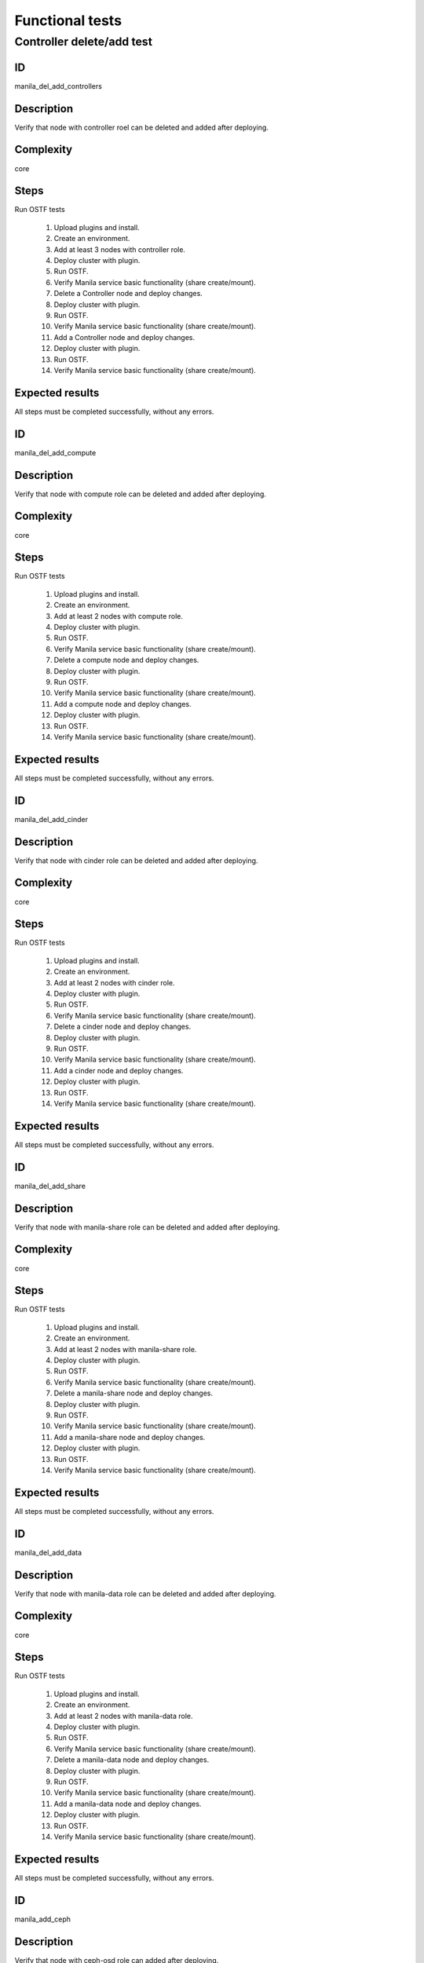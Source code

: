 ================
Functional tests
================


Controller delete/add test
--------------------------


ID
##

manila_del_add_controllers


Description
###########

Verify that node with controller roel can be deleted and added after deploying.

Complexity
##########

core


Steps
#####

Run OSTF tests

    1. Upload plugins and install.
    2. Create an environment.
    3. Add at least 3 nodes with controller role.
    4. Deploy cluster with plugin.
    5. Run OSTF.
    6. Verify Manila service basic functionality (share create/mount).
    7. Delete a Controller node and deploy changes.
    8. Deploy cluster with plugin.
    9. Run OSTF.
    10. Verify Manila service basic functionality (share create/mount).
    11. Add a Controller node and deploy changes.
    12. Deploy cluster with plugin.
    13. Run OSTF.
    14. Verify Manila service basic functionality (share create/mount).

Expected results
################

All steps must be completed successfully, without any errors.


ID
##

manila_del_add_compute


Description
###########

Verify that node with compute role can be deleted and added after deploying.

Complexity
##########

core


Steps
#####

Run OSTF tests

    1. Upload plugins and install.
    2. Create an environment.
    3. Add at least 2 nodes with compute role.
    4. Deploy cluster with plugin.
    5. Run OSTF.
    6. Verify Manila service basic functionality (share create/mount).
    7. Delete a compute node and deploy changes.
    8. Deploy cluster with plugin.
    9. Run OSTF.
    10. Verify Manila service basic functionality (share create/mount).
    11. Add a compute node and deploy changes.
    12. Deploy cluster with plugin.
    13. Run OSTF.
    14. Verify Manila service basic functionality (share create/mount).

Expected results
################

All steps must be completed successfully, without any errors.


ID
##

manila_del_add_cinder


Description
###########

Verify that node with cinder role can be deleted and added after deploying.

Complexity
##########

core


Steps
#####

Run OSTF tests

    1. Upload plugins and install.
    2. Create an environment.
    3. Add at least 2 nodes with cinder role.
    4. Deploy cluster with plugin.
    5. Run OSTF.
    6. Verify Manila service basic functionality (share create/mount).
    7. Delete a cinder node and deploy changes.
    8. Deploy cluster with plugin.
    9. Run OSTF.
    10. Verify Manila service basic functionality (share create/mount).
    11. Add a cinder node and deploy changes.
    12. Deploy cluster with plugin.
    13. Run OSTF.
    14. Verify Manila service basic functionality (share create/mount).

Expected results
################

All steps must be completed successfully, without any errors.


ID
##

manila_del_add_share


Description
###########

Verify that node with manila-share role can be deleted and added after deploying.

Complexity
##########

core


Steps
#####

Run OSTF tests

    1. Upload plugins and install.
    2. Create an environment.
    3. Add at least 2 nodes with manila-share role.
    4. Deploy cluster with plugin.
    5. Run OSTF.
    6. Verify Manila service basic functionality (share create/mount).
    7. Delete a manila-share node and deploy changes.
    8. Deploy cluster with plugin.
    9. Run OSTF.
    10. Verify Manila service basic functionality (share create/mount).
    11. Add a manila-share node and deploy changes.
    12. Deploy cluster with plugin.
    13. Run OSTF.
    14. Verify Manila service basic functionality (share create/mount).

Expected results
################

All steps must be completed successfully, without any errors.


ID
##

manila_del_add_data


Description
###########

Verify that node with manila-data role can be deleted and added after deploying.

Complexity
##########

core


Steps
#####

Run OSTF tests

    1. Upload plugins and install.
    2. Create an environment.
    3. Add at least 2 nodes with manila-data role.
    4. Deploy cluster with plugin.
    5. Run OSTF.
    6. Verify Manila service basic functionality (share create/mount).
    7. Delete a manila-data node and deploy changes.
    8. Deploy cluster with plugin.
    9. Run OSTF.
    10. Verify Manila service basic functionality (share create/mount).
    11. Add a manila-data node and deploy changes.
    12. Deploy cluster with plugin.
    13. Run OSTF.
    14. Verify Manila service basic functionality (share create/mount).

Expected results
################

All steps must be completed successfully, without any errors.


ID
##

manila_add_ceph


Description
###########

Verify that node with ceph-osd role can added after deploying.

Complexity
##########

core


Steps
#####

Run OSTF tests

    1. Upload plugins and install.
    2. Create an environment.
    3. Add at least 3 nodes with ceph-osd role.
    4. Deploy cluster with plugin.
    5. Run OSTF.
    6. Verify Manila service basic functionality (share create/mount).
    7. Add another ceph-osd node and deploy changes.
    8. Deploy cluster with plugin.
    9. Run OSTF.
    10. Verify Manila service basic functionality (share create/mount).


Expected results
################

All steps must be completed successfully, without any errors.